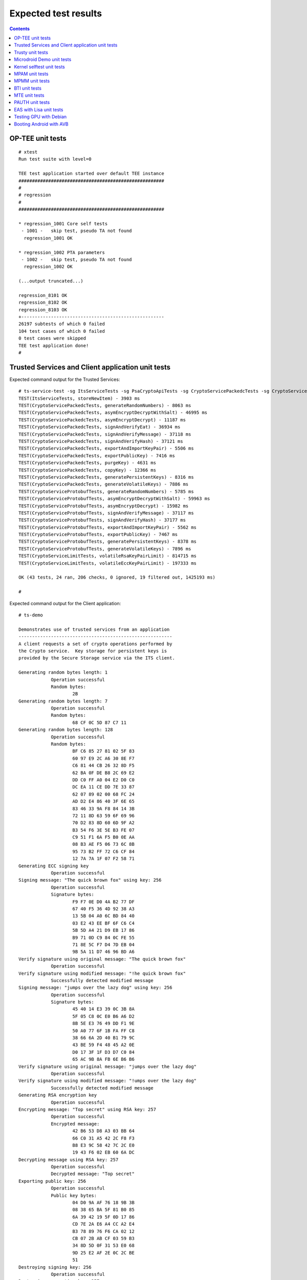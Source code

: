 .. _docs/totalcompute/tc2/expected-test-results:

Expected test results
=====================

.. contents::

.. _docs/totalcompute/tc2/expected-test-results_optee:


OP-TEE unit tests
-----------------

::

	# xtest
	Run test suite with level=0

	TEE test application started over default TEE instance
	######################################################
	#
	# regression
	#
	######################################################

	* regression_1001 Core self tests
	 - 1001 -   skip test, pseudo TA not found
	  regression_1001 OK

	* regression_1002 PTA parameters
	 - 1002 -   skip test, pseudo TA not found
	  regression_1002 OK
	
	(...output truncated...)
	
	regression_8101 OK
	regression_8102 OK
	regression_8103 OK
	+-----------------------------------------------------
	26197 subtests of which 0 failed
	104 test cases of which 0 failed
	0 test cases were skipped
	TEE test application done!
	#

.. _docs/totalcompute/tc2/expected-test-results_ts:


Trusted Services and Client application unit tests
--------------------------------------------------

Expected command output for the Trusted Services:

::

	# ts-service-test -sg ItsServiceTests -sg PsaCryptoApiTests -sg CryptoServicePackedcTests -sg CryptoServiceProtobufTests -sg CryptoServiceLimitTests -v
	TEST(ItsServiceTests, storeNewItem) - 3903 ms
	TEST(CryptoServicePackedcTests, generateRandomNumbers) - 8063 ms
	TEST(CryptoServicePackedcTests, asymEncryptDecryptWithSalt) - 46995 ms
	TEST(CryptoServicePackedcTests, asymEncryptDecrypt) - 11187 ms
	TEST(CryptoServicePackedcTests, signAndVerifyEat) - 36934 ms
	TEST(CryptoServicePackedcTests, signAndVerifyMessage) - 37118 ms
	TEST(CryptoServicePackedcTests, signAndVerifyHash) - 37121 ms
	TEST(CryptoServicePackedcTests, exportAndImportKeyPair) - 5506 ms
	TEST(CryptoServicePackedcTests, exportPublicKey) - 7416 ms
	TEST(CryptoServicePackedcTests, purgeKey) - 4631 ms
	TEST(CryptoServicePackedcTests, copyKey) - 12366 ms
	TEST(CryptoServicePackedcTests, generatePersistentKeys) - 8316 ms
	TEST(CryptoServicePackedcTests, generateVolatileKeys) - 7886 ms
	TEST(CryptoServiceProtobufTests, generateRandomNumbers) - 5785 ms
	TEST(CryptoServiceProtobufTests, asymEncryptDecryptWithSalt) - 59963 ms
	TEST(CryptoServiceProtobufTests, asymEncryptDecrypt) - 15982 ms
	TEST(CryptoServiceProtobufTests, signAndVerifyMessage) - 37117 ms
	TEST(CryptoServiceProtobufTests, signAndVerifyHash) - 37177 ms
	TEST(CryptoServiceProtobufTests, exportAndImportKeyPair) - 5562 ms
	TEST(CryptoServiceProtobufTests, exportPublicKey) - 7467 ms
	TEST(CryptoServiceProtobufTests, generatePersistentKeys) - 8378 ms
	TEST(CryptoServiceProtobufTests, generateVolatileKeys) - 7896 ms
	TEST(CryptoServiceLimitTests, volatileRsaKeyPairLimit) - 814715 ms
	TEST(CryptoServiceLimitTests, volatileEccKeyPairLimit) - 197333 ms

	OK (43 tests, 24 ran, 206 checks, 0 ignored, 19 filtered out, 1425193 ms)

	#


Expected command output for the Client application:

::

	# ts-demo

	Demonstrates use of trusted services from an application
	---------------------------------------------------------
	A client requests a set of crypto operations performed by
	the Crypto service.  Key storage for persistent keys is
	provided by the Secure Storage service via the ITS client.

	Generating random bytes length: 1
		    Operation successful
		    Random bytes:
		            2B
	Generating random bytes length: 7
		    Operation successful
		    Random bytes:
		            68 CF 0C 5D 87 C7 11
	Generating random bytes length: 128
		    Operation successful
		    Random bytes:
		            BF C6 85 27 81 02 5F 83
		            60 97 E9 2C A6 30 8E F7
		            C6 81 44 CB 26 32 8D F5
		            62 BA 0F DE B8 2C 69 E2
		            DD C0 FF A0 04 E2 D0 C0
		            DC EA 11 CE DD 7E 33 87
		            62 07 89 02 00 68 FC 24
		            AD D2 E4 86 40 3F 6E 65
		            83 46 33 9A F8 84 14 3B
		            72 11 8D 63 59 6F 69 96
		            70 D2 83 8D 60 6D 9F A2
		            B3 54 F6 3E 5E B3 FE 07
		            C9 51 F1 6A F5 B0 0E AA
		            08 B3 AE F5 06 73 6C 8B
		            95 73 B2 FF 72 C6 CF 84
		            12 7A 7A 1F 07 F2 58 71
	Generating ECC signing key
		    Operation successful
	Signing message: "The quick brown fox" using key: 256
		    Operation successful
		    Signature bytes:
		            F9 F7 0E D0 4A B2 77 DF
		            67 40 F5 36 4D 92 38 A3
		            13 5B 04 A0 6C BD 84 40
		            03 E2 43 EE BF 6F C6 C4
		            5B 5D A4 21 D9 EB 17 86
		            B9 71 0D C9 84 0C FE 55
		            71 8E 5C F7 D4 7D EB 04
		            9B 5A 11 D7 46 96 BD A6
	Verify signature using original message: "The quick brown fox"
		    Operation successful
	Verify signature using modified message: "!he quick brown fox"
		    Successfully detected modified message
	Signing message: "jumps over the lazy dog" using key: 256
		    Operation successful
		    Signature bytes:
		            45 40 14 E3 39 0C 3B 8A
		            5F 05 C8 0C E0 B6 A6 D2
		            8B 5E E3 76 49 DD F1 9E
		            50 A0 77 6F 1B FA FF C8
		            38 66 6A 2D 40 B1 79 9C
		            43 BE 59 F4 48 45 A2 0E
		            D0 17 3F 1F D3 D7 C0 84
		            65 AC 9B 8A FB 6E B6 B6
	Verify signature using original message: "jumps over the lazy dog"
		    Operation successful
	Verify signature using modified message: "!umps over the lazy dog"
		    Successfully detected modified message
	Generating RSA encryption key
		    Operation successful
	Encrypting message: "Top secret" using RSA key: 257
		    Operation successful
		    Encrypted message:
		            42 B6 53 D8 A3 03 BB 64
		            66 C0 31 A5 42 2C F8 F3
		            B8 E3 9C 58 42 7C 2C E0
		            19 43 F6 02 EB 60 6A DC
	Decrypting message using RSA key: 257
		    Operation successful
		    Decrypted message: "Top secret"
	Exporting public key: 256
		    Operation successful
		    Public key bytes:
		            04 D0 9A AF 76 18 9B 3B
		            08 38 65 BA 5F 81 B0 85
		            6A 39 42 19 5F 0D 17 86
		            CD 7E 2A E6 A4 CC A2 E4
		            B3 78 89 76 F6 CA 02 12
		            CB 07 2B AB CF 03 59 B3
		            34 8D 5D 0F 31 53 E0 68
		            9D 25 E2 AF 2E 0C 2C BE
		            51
	Destroying signing key: 256
		    Operation successful
	Destroying encryption key: 257
		    Operation successful
	#

.. _docs/totalcompute/tc2/expected-test-results_trusty:


Trusty unit tests
-----------------

::

	console:/ # tipc-test -t ta2ta-ipc
	ta2ta_ipc_test:
	ipc-unittest-main: 2556: first_free_handle_index: 3
	ipc-unittest-main: 2540: retry ret 0, event handle 1000, event 0x1
	ipc-unittest-main: 2543: nested ret -13, event handle 1000, event 0x1
	[ RUN      ] ipc.wait_negative
	[       OK ] ipc.wait_negative
	[ RUN      ] ipc.close_handle_negative
	[       OK ] ipc.close_handle_negative
	[ RUN      ] ipc.set_cookie_negative
	[       OK ] ipc.set_cookie_negative
	[ RUN      ] ipc.port_create_negative
	[       OK ] ipc.port_create_negative
	[ RUN      ] ipc.port_create
	[       OK ] ipc.port_create
	[ RUN      ] ipc.connect_negative
	[       OK ] ipc.connect_negative
	[ RUN      ] ipc.connect_close
	[       OK ] ipc.connect_close
	[ RUN      ] ipc.connect_access
	[       OK ] ipc.connect_access
	[ RUN      ] ipc.accept_negative
	[       OK ] ipc.accept_negative
	[ DISABLED ] ipc.DISABLED_accept
	[ RUN      ] ipc.get_msg_negative
	[       OK ] ipc.get_msg_negative
	[ RUN      ] ipc.put_msg_negative
	[       OK ] ipc.put_msg_negative
	[ RUN      ] ipc.send_msg
	[       OK ] ipc.send_msg
	[ RUN      ] ipc.send_msg_negative
	[       OK ] ipc.send_msg_negative
	[ RUN      ] ipc.read_msg_negative
	[       OK ] ipc.read_msg_negative
	[ RUN      ] ipc.end_to_end_msg
	[       OK ] ipc.end_to_end_msg
	[ RUN      ] ipc.hset_create
	[       OK ] ipc.hset_create
	[ RUN      ] ipc.hset_add_mod_del
	[       OK ] ipc.hset_add_mod_del
	[ RUN      ] ipc.hset_add_self
	[       OK ] ipc.hset_add_self
	[ RUN      ] ipc.hset_add_loop
	[       OK ] ipc.hset_add_loop
	[ RUN      ] ipc.hset_add_duplicate
	[       OK ] ipc.hset_add_duplicate
	[ RUN      ] ipc.hset_wait_on_empty_set
	[       OK ] ipc.hset_wait_on_empty_set
	[ DISABLED ] ipc.DISABLED_hset_add_chan
	[ RUN      ] ipc.send_handle_negative
	[       OK ] ipc.send_handle_negative
	[ RUN      ] ipc.recv_handle
	[       OK ] ipc.recv_handle
	[ RUN      ] ipc.recv_handle_negative
	[       OK ] ipc.recv_handle_negative
	[ RUN      ] ipc.echo_handle_bulk
	[       OK ] ipc.echo_handle_bulk
	[ RUN      ] ipc.tipc_connect
	[       OK ] ipc.tipc_connect
	[ RUN      ] ipc.tipc_send_recv_1
	[       OK ] ipc.tipc_send_recv_1
	[ RUN      ] ipc.tipc_send_recv_hdr_payload
	[       OK ] ipc.tipc_send_recv_hdr_payload
	[==========] 28 tests ran.
	[  PASSED  ] 28 tests.
	[ DISABLED ] 2 tests.
	console:/ # 

.. _docs/totalcompute/tc2/expected-test-results_microdroid:


Microdroid Demo unit tests
--------------------------

::

	INFO: ADB connecting to 127.0.0.1:5555
	INFO: ADB connected to 127.0.0.1:5555
	INFO: Checking ro.product.name
	INFO: ro.product.name matches tc_fvp
	INFO: Checking path of com.android.microdroid.tc
	INFO: APK Installed path is: /system/app/TCMicrodroidDemoApp/TCMicrodroidDemoApp.apk
	Created VM from "/system/app/TCMicrodroidDemoApp/TCMicrodroidDemoApp.apk"!"assets/vm_config.json" with CID 10, state is NOT_STARTED.
	Started VM, state now STARTING.


	U-Boot 2022.01-15068-g240b124907 (Apr 14 2022 - 14:14:27 +0000)

	DRAM:  256 MiB
	## Android Verified Boot 2.0 version 1.1.0
	read_is_device_unlocked not supported yet
	read_rollback_index not supported yet
	read_rollback_index not supported yet
	read_rollback_index not supported yet
	read_is_device_unlocked not supported yet
	Verification passed successfully
	Imported supplementary environment
	Could not find "misc" partition
	## Android Verified Boot 2.0 version 1.1.0
	read_is_device_unlocked not supported yet
	read_rollback_index not supported yet
	read_is_device_unlocked not supported yet
	Verification passed successfully
	## Android Verified Boot 2.0 version 1.1.0
	read_is_device_unlocked not supported yet
	read_rollback_index not supported yet
	read_rollback_index not supported yet
	read_rollback_index not supported yet
	read_is_device_unlocked not supported yet
	Verification passed successfully
	ANDROID: Loading vendor ramdisk from "vendor_boot_a", partition 3.
	Booting kernel at 0x80200000 with fdt at 80000000 ramdisk 0x84200000:0x00195c30...


	## Flattened Device Tree blob at 80000000
	   Booting using the fdt blob at 0x80000000
	   Loading Ramdisk to 8eadb000, end 8ec70c30 ... OK
	   Loading Device Tree to 000000008ead7000, end 000000008eadab80 ... OK

	Starting kernel ...

	[    0.136679][    T1] virtio_blk virtio3: [vda] 192768 512-byte logical blocks (98.7 MB/94.1 MiB)
	[    0.136743][    T1] vda: detected capacity change from 0 to 98697216
	[    0.153152][    T1] GPT:Primary header thinks Alt. header is not at the end of the disk.
	[    0.153207][    T1] GPT:192712 != 192767
	[    0.153244][    T1] GPT:Alternate GPT header not at the end of the disk.
	[    0.153312][    T1] GPT:192712 != 192767
	[    0.153348][    T1] GPT: Use GNU Parted to correct GPT errors.
	[    0.153393][    T1]  vda: vda1 vda2 vda3 vda4 vda5
	[    0.156140][    T1] virtio_blk virtio4: [vdb] 20992 512-byte logical blocks (10.7 MB/10.3 MiB)
	[    0.156265][    T1] vdb: detected capacity change from 0 to 10747904
	[    0.197172][    T1] GPT:Primary header thinks Alt. header is not at the end of the disk.
	[    0.197566][    T1] GPT:20968 != 20991
	[    0.197817][    T1] GPT:Alternate GPT header not at the end of the disk.
	[    0.198281][    T1] GPT:20968 != 20991
	[    0.198585][    T1] GPT: Use GNU Parted to correct GPT errors.
	[    0.198969][    T1]  vdb: vdb1 vdb2 vdb3 vdb4
	[    0.201812][    T1] virtio_blk virtio5: [vdc] 3968 512-byte logical blocks (2.03 MB/1.94 MiB)
	[    0.202210][    T1] vdc: detected capacity change from 0 to 2031616
	[    0.226878][    T1] GPT:Primary header thinks Alt. header is not at the end of the disk.
	[    0.227043][    T1] GPT:3872 != 3967
	[    0.227141][    T1] GPT:Alternate GPT header not at the end of the disk.
	[    0.227301][    T1] GPT:3872 != 3967
	[    0.227399][    T1] GPT: Use GNU Parted to correct GPT errors.
	[    0.227544][    T1]  vdc: vdc1 vdc2 vdc3 vdc4
	[    0.242286][    T1] device-mapper: verity: sha1 using implementation "sha1-generic"
	[    0.250605][    T1] EXT4-fs (dm-2): mounted filesystem with ordered data mode. Opts: errors=panic
	[    0.252168][    T1] device-mapper: verity: sha1 using implementation "sha1-generic"
	[    0.254868][    T1] EXT4-fs (dm-3): mounted filesystem without journal. Opts: errors=panic
	[    0.350347][    T1] SELinux:  Permission nlmsg_getneigh in class netlink_route_socket not defined in policy.
	[    0.350480][    T1] SELinux:  Permission bpf in class capability2 not defined in policy.
	[    0.350556][    T1] SELinux:  Permission checkpoint_restore in class capability2 not defined in policy.
	[    0.350652][    T1] SELinux:  Permission bpf in class cap2_userns not defined in policy.
	[    0.350765][    T1] SELinux:  Permission checkpoint_restore in class cap2_userns not defined in policy.
	[    0.350898][    T1] SELinux: the above unknown classes and permissions will be denied
	[    0.353749][    T1] SELinux:  policy capability network_peer_controls=1
	[    0.353824][    T1] SELinux:  policy capability open_perms=1
	[    0.353878][    T1] SELinux:  policy capability extended_socket_class=1
	[    0.353974][    T1] SELinux:  policy capability always_check_network=0
	[    0.354040][    T1] SELinux:  policy capability cgroup_seclabel=0
	[    0.354113][    T1] SELinux:  policy capability nnp_nosuid_transition=1
	[    0.354210][    T1] SELinux:  policy capability genfs_seclabel_symlinks=0
	[    0.500954][   T21] audit: type=1403 audit(1682216952.892:2): auid=4294967295 ses=4294967295 lsm=selinux res=1
	[    0.507132][   T21] audit: type=1404 audit(1682216952.896:3): enforcing=1 old_enforcing=0 auid=4294967295 ses=4294967295 enabled=1 old-enabled=1 lsm=selinux res=1
	[    0.705758][  T128] binder: 128:128 transaction failed 29189/-22, size 0-0 line 2758
	[    0.705896][  T129] binder: 129:129 transaction failed 29189/-22, size 0-0 line 2758
	[    0.730365][  T131] device-mapper: verity: sha256 using implementation "sha256-ce"
	[    0.770587][    C0] blk_update_request: I/O error, dev vdc, sector 0 op 0x1:(WRITE) flags 0x800 phys_seg 0 prio class 0
	[    0.773769][  T137] device-mapper: verity: sha256 using implementation "sha256-ce"
	[    0.795051][  T137] EXT4-fs (dm-5): mounted filesystem without journal. Opts: (null)
	[    0.800970][  T137] EXT4-fs (loop2): mounted filesystem without journal. Opts: (null)
	libc: Access denied finding property "persist.arm64.memtag.default"
	libc: Access denied finding property "libc.debug.gwp_asan.sample_rate.microdroid_launcher"
	libc: Access denied finding property "libc.debug.gwp_asan.sample_rate.system_default"
	libc: Access denied finding property "libc.debug.gwp_asan.process_sampling.microdroid_launcher"
	libc: Access denied finding property "libc.debug.gwp_asan.process_sampling.system_default"
	libc: Access denied finding property "libc.debug.gwp_asan.max_allocs.microdroid_launcher"
	libc: Access denied finding property "libc.debug.gwp_asan.max_allocs.system_default"
	libc: Access denied finding property "heapprofd.enable"
	libc: Access denied finding property "ro.arch"
	libc: Access denied finding property "ro.arch"
	libc: Access denied finding property "ro.arch"
	[    1.826111][   T21] audit: type=1400 audit(1682216954.216:4): avc:  denied  { getattr } for  pid=152 comm="microdroid_laun" path="socket:[11462]" dev="sockfs" ino=11462 scontext=u:r:microdroid_app:s0 tcontext=u:r:microdroid_manager:s0 tclass=vsock_socket permissive=0
	Hello Microdroid!
	payload finished with exit code 0
	[    1.829062][   T18] binder: undelivered transaction 38, process died.

.. _docs/totalcompute/tc2/expected-test-results_kernel:


Kernel selftest unit tests
--------------------------

::

	# ./run_kselftest.sh --summary
	[  407.778719][  T234] kselftest: Running tests in arm64
	TAP version 13
	1..10
	# selftests: arm64: check_gcr_el1_cswitch
	ok 1 selftests: arm64: check_gcr_el1_cswitch
	# selftests: arm64: check_ksm_options
	not ok 2 selftests: arm64: check_ksm_options # exit=1
	# selftests: arm64: check_tags_inclusion
	ok 3 selftests: arm64: check_tags_inclusion
	# selftests: arm64: check_user_mem
	ok 4 selftests: arm64: check_user_mem
	# selftests: arm64: check_mmap_options
	ok 5 selftests: arm64: check_mmap_options
	# selftests: arm64: check_child_memory
	ok 6 selftests: arm64: check_child_memory
	# selftests: arm64: check_buffer_fill
	ok 7 selftests: arm64: check_buffer_fill
	# selftests: arm64: btitest
	ok 8 selftests: arm64: btitest
	# selftests: arm64: nobtitest
	ok 9 selftests: arm64: nobtitest
	# selftests: arm64: pac
	ok 10 selftests: arm64: pac
	# 

.. _docs/totalcompute/tc2/expected-test-results_mpam:


MPAM unit tests
---------------

::

	# testing_mpam.sh
	Testing the number of partitions supported.  It should be 0-63
	Pass

	Partition 0 is the default partition to which all tasks will be assigned.  Checking if task 5 is assigned to partition 0
	Pass

	Testing the number of bits required to set the cache portion bitmap. It should be 8
	Pass

	Testing the default cpbm configured in the DSU for all the partitions.  It should be 0-7 for all the partitions
	[  305.081818][  T236] MPAM_arch: PART_SEL: 0x0
	Pass

	Setting the cpbm 4-5 (00110000) in DSU for partition 45 and reading it back
	[  305.081969][  T233] MPAM_arch: PART_SEL: 0x2d
	[  305.081974][  T233] MPAM_arch: CPBM: 0x30 @ffff80000a803000
	[  305.082588][  T237] MPAM_arch: PART_SEL: 0x2d
	Pass

	#

.. _docs/totalcompute/tc2/expected-test-results_mpmm:


MPMM unit tests
---------------

::

        # test_mpmm.sh fvp
        This is a test script to check the MPMM functionality

        This is based on the PCT configured in the SCP which can be found at
        product/tc2/scp_ramfw/config_mpmm.c

        Testing MPMM in FVP

        Testing the MPMM of A520 cores
        ******************************
        According to the PCT, the max frequency should be 1840000
        Current set frequency of the cpu0 is 1537000
        PASS

        Starting a vector intensive workload on cpu0
        According to the PCT, the max frequency should be 1537000
        Current set frequency of the cpu0 is 1537000
        PASS

        Starting a vector intensive workload on cpu1
        According to the PCT, the max frequency should be 1537000
        Current set frequency of the cpu0 is 1537000
        PASS

        Starting a vector intensive workload on cpu2
        According to the PCT, the max frequency should be 1153000
        Current set frequency of the cpu0 is 1153000
        PASS

        Starting a vector intensive workload on cpu3
        According to the PCT, the max frequency should be 1153000
        Current set frequency of the cpu0 is 1153000
        PASS

        Testing the MPMM of A720 cores
        ******************************
        According to the PCT, the max frequency should be 2271000
        Current set frequency of the cpu4 is 1893000
        PASS

        Starting a vector intensive workload on cpu4
        According to the PCT, the max frequency should be 1893000
        Current set frequency of the cpu4 is 1893000
        PASS

        Starting a vector intensive workload on cpu5
        According to the PCT, the max frequency should be 1893000
        Current set frequency of the cpu4 is 1893000
        PASS

        Starting a vector intensive workload on cpu6
        According to the PCT, the max frequency should be 1893000
        Current set frequency of the cpu4 is 1893000
        PASS

        Testing the MPMM of X4 cores
        ******************************
        According to the PCT, the max frequency should be 3047000
        Current set frequency of the cpu7 is 1088000
        PASS

        Starting a vector intensive workload on cpu7
        According to the PCT, the max frequency should be 2612000
        Current set frequency of the cpu7 is 2612000
        PASS
        #

.. _docs/totalcompute/tc2/expected-test-results_bti:


BTI unit tests
--------------

::

	console:/data/local/tmp # ./bti-unit-tests                                      

	[==========] Running 17 tests from 7 test suites.
	[----------] Global test environment set-up.
	[----------] 3 tests from BR_Test
	[ RUN      ] BR_Test.GuardedMemoryWithX16OrX17
	[       OK ] BR_Test.GuardedMemoryWithX16OrX17 (181 ms)
	[ RUN      ] BR_Test.NonGuardedMemoryAnyRegister
	[       OK ] BR_Test.NonGuardedMemoryAnyRegister (0 ms)
	[ RUN      ] BR_Test.GuardedMemoryOtherRegisters
	[       OK ] BR_Test.GuardedMemoryOtherRegisters (122 ms)
	[----------] 3 tests from BR_Test (304 ms total)

	[----------] 3 tests from BRAA_Test
	[ RUN      ] BRAA_Test.GuardedMemoryWithX16OrX17
	[       OK ] BRAA_Test.GuardedMemoryWithX16OrX17 (344 ms)
	[ RUN      ] BRAA_Test.NonGuardedMemoryAnyRegister
	[       OK ] BRAA_Test.NonGuardedMemoryAnyRegister (0 ms)
	[ RUN      ] BRAA_Test.GuardedMemoryOtherRegisters
	[       OK ] BRAA_Test.GuardedMemoryOtherRegisters (233 ms)
	[----------] 3 tests from BRAA_Test (578 ms total)

	[----------] 3 tests from BRAB_Test
	[ RUN      ] BRAB_Test.GuardedMemoryWithX16OrX17
	[       OK ] BRAB_Test.GuardedMemoryWithX16OrX17 (310 ms)
	[ RUN      ] BRAB_Test.NonGuardedMemoryAnyRegister
	[       OK ] BRAB_Test.NonGuardedMemoryAnyRegister (0 ms)
	[ RUN      ] BRAB_Test.GuardedMemoryOtherRegisters
	[       OK ] BRAB_Test.GuardedMemoryOtherRegisters (297 ms)
	[----------] 3 tests from BRAB_Test (608 ms total)

	[----------] 2 tests from BLR_Test
	[ RUN      ] BLR_Test.GuardedMemoryAnyRegister
	[       OK ] BLR_Test.GuardedMemoryAnyRegister (332 ms)
	[ RUN      ] BLR_Test.NonGuardedMemoryAnyRegister
	[       OK ] BLR_Test.NonGuardedMemoryAnyRegister (0 ms)
	[----------] 2 tests from BLR_Test (333 ms total)

	[----------] 2 tests from BLRAA_Test
	[ RUN      ] BLRAA_Test.GuardedMemoryAnyRegister

	[       OK ] BLRAA_Test.GuardedMemoryAnyRegister (745 ms)
	[ RUN      ] BLRAA_Test.NonGuardedMemoryAnyRegister
	[       OK ] BLRAA_Test.NonGuardedMemoryAnyRegister (0 ms)
	[----------] 2 tests from BLRAA_Test (745 ms total)

	[----------] 2 tests from BLRAB_Test
	[ RUN      ] BLRAB_Test.GuardedMemoryAnyRegister
	[       OK ] BLRAB_Test.GuardedMemoryAnyRegister (748 ms)
	[ RUN      ] BLRAB_Test.NonGuardedMemoryAnyRegister
	[       OK ] BLRAB_Test.NonGuardedMemoryAnyRegister (0 ms)
	[----------] 2 tests from BLRAB_Test (748 ms total)

	[----------] 2 tests from BTI_LinkerTest
	[ RUN      ] BTI_LinkerTest.CallBasicFunction
	[       OK ] BTI_LinkerTest.CallBasicFunction (0 ms)
	[ RUN      ] BTI_LinkerTest.BypassLandingPad
	[       OK ] BTI_LinkerTest.BypassLandingPad (35 ms)
	[----------] 2 tests from BTI_LinkerTest (35 ms total)

	[----------] Global test environment tear-down
	[==========] 17 tests from 7 test suites ran. (3354 ms total)
	[  PASSED  ] 17 tests.

.. _docs/totalcompute/tc2/expected-test-results_mte:


MTE unit tests
--------------

::

	console:/data/local/tmp # ./mte-unit-tests                                      

	[==========] Running 12 tests from 1 test suite.
	[----------] Global test environment set-up.
	[----------] 12 tests from MTETest
	[ RUN      ] MTETest.CreateRandomTag
	[       OK ] MTETest.CreateRandomTag (0 ms)
	[ RUN      ] MTETest.IncrementTag
	[       OK ] MTETest.IncrementTag (0 ms)
	[ RUN      ] MTETest.ExcludedTags
	[       OK ] MTETest.ExcludedTags (0 ms)
	[ RUN      ] MTETest.PointerSubtraction
	[       OK ] MTETest.PointerSubtraction (0 ms)
	[ RUN      ] MTETest.TagStoreAndLoad
	[       OK ] MTETest.TagStoreAndLoad (0 ms)
	[ RUN      ] MTETest.DCGZVA
	[       OK ] MTETest.DCGZVA (0 ms)
	[ RUN      ] MTETest.DCGVA
	[       OK ] MTETest.DCGVA (0 ms)
	[ RUN      ] MTETest.Segfault
	[       OK ] MTETest.Segfault (41 ms)
	[ RUN      ] MTETest.UseAfterFree
	[       OK ] MTETest.UseAfterFree (0 ms)
	[ RUN      ] MTETest.CopyOnWrite
	[       OK ] MTETest.CopyOnWrite (0 ms)
	[ RUN      ] MTETest.mmapTempfile
	[       OK ] MTETest.mmapTempfile (5 ms)
	[ RUN      ] MTETest.MTEIsEnabled
	[       OK ] MTETest.MTEIsEnabled (0 ms)
	[----------] 12 tests from MTETest (48 ms total)

	[----------] Global test environment tear-down
	[==========] 12 tests from 1 test suite ran. (48 ms total)
	[  PASSED  ] 12 tests.

.. _docs/totalcompute/tc2/expected-test-results_pauth:


PAUTH unit tests
-----------------

::

	console:/data/local/tmp # ./pauth-unit-tests                                  

	PAC is enabled by the kernel: 1
	PAC2 is implemented by the hardware: 0
	FPAC is implemented by the hardware: 0
	[==========] Running 18 tests from 3 test suites.
	[----------] Global test environment set-up.
	[----------] 2 tests from PAuthDeathTest
	[ RUN      ] PAuthDeathTest.SignFailure
	[       OK ] PAuthDeathTest.SignFailure (332 ms)
	[ RUN      ] PAuthDeathTest.AuthFailure
	Illegal instruction

.. _docs/totalcompute/tc2/expected-test-results_eas:


EAS with Lisa unit tests
------------------------

::

	The following expressions will be executed:
	
	EnergyModelWakeMigration:test_dmesg
	EnergyModelWakeMigration:test_slack
	EnergyModelWakeMigration:test_task_placement
	OneSmallTask:test_dmesg
	OneSmallTask:test_slack
	OneSmallTask:test_task_placement
	RampDown:test_dmesg
	RampDown:test_slack
	RampDown:test_task_placement
	RampUp:test_dmesg
	RampUp:test_slack
	RampUp:test_task_placement
	ThreeSmallTasks:test_dmesg
	ThreeSmallTasks:test_slack
	ThreeSmallTasks:test_task_placement
	TwoBigTasks:test_dmesg
	TwoBigTasks:test_slack
	TwoBigTasks:test_task_placement
	TwoBigThreeSmall:test_dmesg
	TwoBigThreeSmall:test_slack
	TwoBigThreeSmall:test_task_placement
	
	Used trace events:
	  -  sched_switch
	  -  sched_wakeup
	  -  sched_wakeup_new
	  -  task_rename
	  -  userspace@rtapp_loop
	  -  userspace@rtapp_stats

	(...output truncated...)

	[2023-02-20 17:14:06,801][EXEKALL] INFO  Result summary:
	EnergyModelWakeMigration[board=tc2]:test_dmesg          
	UUID=f719a77a37da4c35a287ad4f6f8fef9c PASSED: dmesg output:
	EnergyModelWakeMigration[board=tc2]:test_slack          
	UUID=4e24d5b26b0d4020b3c2cc343082c6ac PASSED: emwm_0-0 delayed 
	activations: 1.3972055888223553 %
	EnergyModelWakeMigration[board=tc2]:test_task_placement 
	UUID=aed8627987f043969c1f76ae4254e2f3 PASSED
	  energy threshold: 7728.922049366228 bogo-joules
	  estimated energy: 7132.289772873224 bogo-joules
	  noisiest task:
	    comm: kworker/5:1
	    duration (abs): 0.0006251400118344463 s
	    duration (rel): 0.007751385789064716 %
	    pid: 69

	OneSmallTask[board=tc2]:test_dmesg                      
	UUID=8feff89476b549c5b6eeaccabc1f9ecf PASSED: dmesg output:
	OneSmallTask[board=tc2]:test_slack                      
	UUID=aad102f781334c6a80c714fc30ceb1bd PASSED: small-0 delayed activations: 
	0.0 %
	OneSmallTask[board=tc2]:test_task_placement             
	UUID=8e1fd6314d644a91be77824e61dd15e6 PASSED
	  energy threshold: 60.32889497785198 bogo-joules
	  estimated energy: 57.45609045509712 bogo-joules
	  noisiest task:
	    comm: init
	    duration (abs): 0.00016386000061174855 s
	    duration (rel): 0.016518059968414968 %
	    pid: 1

	RampDown[board=tc2]:test_dmesg                          
	UUID=496f3d737eec4c8e81e1cdc96aa12982 PASSED: dmesg output:
	RampDown[board=tc2]:test_slack                          
	UUID=b788b6a6f2644e1e9a345466647c485c PASSED: down-0 delayed activations: 
	0.2145922746781116 %
	RampDown[board=tc2]:test_task_placement                 
	UUID=814a50bd7fac46bd80fe8e99f1a94892 PASSED
	  energy threshold: 5075.673823290201 bogo-joules
	  estimated energy: 4476.446074247863 bogo-joules
	  noisiest task:
	    comm: kworker/5:1
	    duration (abs): 0.0005229099842836149 s
	    duration (rel): 0.0070281984591597825 %
	    pid: 69

	RampUp[board=tc2]:test_task_placement                   
	UUID=34733c655ac54a27bb11dad502fe42eb PASSED
	  energy threshold: 4511.993708928746 bogo-joules
	  estimated energy: 3824.991676713266 bogo-joules
	  noisiest task:
	    comm: kworker/5:1
	    duration (abs): 0.0005214800185058266 s
	    duration (rel): 0.007009150123468466 %
	    pid: 69
	    
	ThreeSmallTasks[board=tc2]:test_dmesg                   
	UUID=13dbafe99b5b46d7bf4e0fe111b3ed78 PASSED: dmesg output:
	ThreeSmallTasks[board=tc2]:test_slack                   
	UUID=97567be4278f4f1188f36c3ad3ab9676 PASSED
	  small_0-0 delayed activations: 0.0 %
	  small_1-1 delayed activations: 0.0 %
	  small_2-2 delayed activations: 0.0 %
		
	ThreeSmallTasks[board=tc2]:test_task_placement          
	UUID=b518bced8a544ddd902f0c254ba9b7da PASSED
	  energy threshold: 206.83944850784022 bogo-joules
	  estimated energy: 172.36620708986686 bogo-joules
	  noisiest task:
	    comm: init
	    duration (abs): 0.00016275000234600157 s
	    duration (rel): 0.016406104698468295 %
	    pid: 1
			
	TwoBigTasks[board=tc2]:test_dmesg                       
	UUID=52277de98f434f94a72d656a673339af PASSED: dmesg output:
	TwoBigTasks[board=tc2]:test_slack                       
	UUID=eb9e4cf743204830803111c56fc41787 SKIPPED: skipped-reason: The 
	workload will result in overutilized status for all possible task 
	placement, making it unsuitable to test EAS on this platform
	TwoBigTasks[board=tc2]:test_task_placement              
	UUID=76412365246741039321f2f3c0908de5 SKIPPED: skipped-reason: The 
	workload will result in overutilized status for all possible task 
	placement, making it unsuitable to test EAS on this platform
	TwoBigThreeSmall[board=tc2]:test_dmesg                  
	UUID=d7fe6333c65c44b7b801c68d4b9df74e PASSED: dmesg output:
	TwoBigThreeSmall[board=tc2]:test_slack                  
	UUID=b404c2db13064d3e9f596037159b920f SKIPPED: skipped-reason: The 
	workload will result in overutilized status for all possible task 
	placement, making it unsuitable to test EAS on this platform
	TwoBigThreeSmall[board=tc2]:test_task_placement         
	UUID=698d7b4fb84448248caa16db69af185f SKIPPED: skipped-reason: The 
	workload will result in overutilized status for all possible task 
	placement, making it unsuitable to test EAS on this platform

.. _docs/totalcompute/tc2/expected-test-results_gpuDebian:


Testing GPU with Debian
-----------------------

.. figure:: weston_rendered_img.png
    :alt: Image rendered with Weston


.. _docs/totalcompute/tc2/expected-test-results_bootAndroidAVB:


Booting Android with AVB
------------------------

.. figure:: bootAndroidWithFVP_error.png
    :alt: Error shown when booting Android with AVB

--------------

*Copyright (c) 2022-2023, Arm Limited. All rights reserved.*
